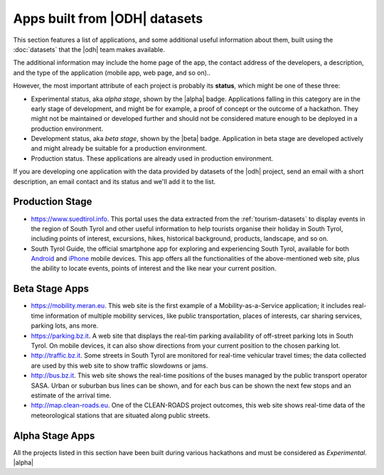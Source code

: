 .. _applist:

Apps built from |ODH| datasets
==============================

This section features a list of applications, and some additional
useful information about them, built using the :doc:`datasets` that
the |odh| team makes available.

The additional information may include the home page of the app, the
contact address of the developers, a description, and the type of the
application (mobile app, web page, and so on)..

However, the most important attribute of each project is probably its
:strong:`status`, which might be one of these three:

* Experimental status, aka `alpha stage`, shown by the |alpha|
  badge. Applications falling in this category are in the early stage
  of development, and might be for example, a proof of concept or the
  outcome of a hackathon. They might not be maintained or developed
  further and should not be considered mature enough to be deployed in
  a production environment.
* Development status, aka `beta stage`, shown by the |beta|
  badge. Application in beta stage are developed actively and might
  already be suitable for a production environment.
* Production status. These applications are already used in production
  environment.  

If you are developing one application with the data provided by
datasets of the |odh| project, send an email with a short description,
an email contact and its status and we'll add it to the list.


Production Stage
----------------

* https://www.suedtirol.info. This portal uses the data extracted from
  the :ref:`tourism-datasets` to display events in the region of South
  Tyrol and other useful information to help tourists organise their
  holiday in South Tyrol, including points of interest, excursions,
  hikes, historical background, products, landscape, and so on.

* South Tyrol Guide, the official smartphone app for exploring and
  experiencing South Tyrol, available for both `Android
  <https://play.google.com/store/apps/details?id=com.suedtirol.android>`_
  and `iPhone
  <https://itunes.apple.com/us/app/s%C3%BCdtirol-mobile-guide/id339011586?mt=8>`_
  mobile devices. This app offers all the functionalities of the
  above-mentioned web site, plus the ability to locate events, points
  of interest and the like near your current position.


Beta Stage Apps
---------------

* https://mobility.meran.eu. This web site is the first example of a
  Mobility-as-a-Service application; it includes real-time information
  of multiple mobility services, like public transportation, places of
  interests, car sharing services, parking lots, ans more.

* https://parking.bz.it. A web site that displays the real-tim parking
  availability of off-street parking lots in South Tyrol. On mobile
  devices, it can also show directions from your current position to
  the chosen parking lot.

* http://traffic.bz.it. Some streets in South Tyrol are monitored for
  real-time vehicular travel times; the data collected are used by
  this web site to show traffic slowdowns or jams.
  
* http://bus.bz.it. This web site shows the real-time positions of the
  buses managed by the public transport operator SASA. Urban or
  suburban bus lines can be shown, and for each bus can be shown the
  next few stops and an estimate of the arrival time.

* http://map.clean-roads.eu. One of the CLEAN-ROADS project outcomes,
  this web site shows real-time data of the meteorological stations
  that are situated along public streets.
  

Alpha Stage Apps
----------------

All the projects listed in this section have been built during various
hackathons and must be considered as `Experimental`. |alpha|



.. only:: html
	  
   .. tabs::

      .. tab:: Summer Lido Hackathon 2018 |alpha|

	 .. include:: /apps/summerlido2018.rst

      .. tab:: HackTheAlps 2018 |alpha|

	 .. include:: /apps/hackthealps2018.rst

.. only:: latex or latexpdf or epub

   .. topic::  Summer Lido Hackathon 2018 |alpha|

      .. include:: /apps/summerlido2018.rst

   .. topic:: HackTheAlps 2018 |alpha|
	 
      .. include:: /apps/hackthealps2018.rst



	

